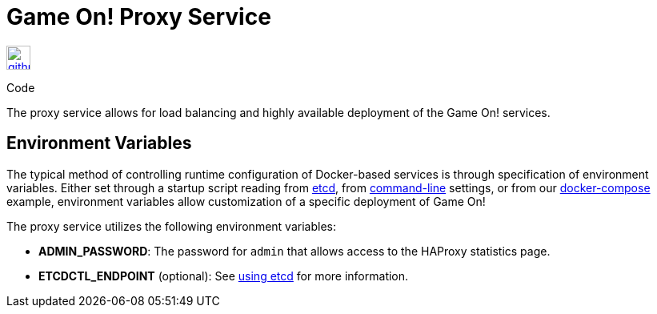 = Game On! Proxy Service
:icons: font

[[img-github]]
image::github.png[alt="github", width="30", height="30", link="https://github.com/gameontext/gameon-proxy"]
Code

The proxy service allows for load balancing and highly available deployment of the Game On! services.

== Environment Variables

The typical method of controlling runtime configuration of Docker-based services is through specification of environment variables.  Either set through a startup script reading from https://coreos.com/etcd/docs/latest/[etcd], from https://docs.docker.com/engine/reference/run/#env-environment-variables[command-line] settings, or from our https://github.com/gameontext/gameon/blob/master/docker-compose.yml[docker-compose] example, environment variables allow customization of a specific deployment of Game On!

The proxy service utilizes the following environment variables:

 * *ADMIN_PASSWORD*: The password for `admin` that allows access to the HAProxy statistics page.
 * *ETCDCTL_ENDPOINT* (optional): See link:./using_etcd.html[using etcd] for more information.
